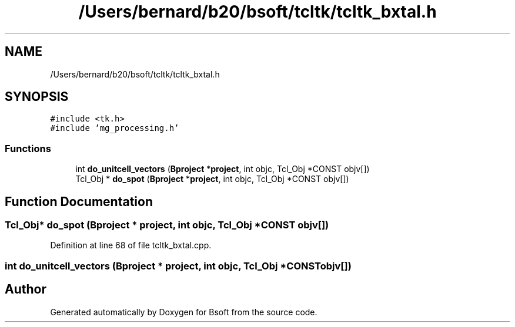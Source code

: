 .TH "/Users/bernard/b20/bsoft/tcltk/tcltk_bxtal.h" 3 "Wed Sep 1 2021" "Version 2.1.0" "Bsoft" \" -*- nroff -*-
.ad l
.nh
.SH NAME
/Users/bernard/b20/bsoft/tcltk/tcltk_bxtal.h
.SH SYNOPSIS
.br
.PP
\fC#include <tk\&.h>\fP
.br
\fC#include 'mg_processing\&.h'\fP
.br

.SS "Functions"

.in +1c
.ti -1c
.RI "int \fBdo_unitcell_vectors\fP (\fBBproject\fP *\fBproject\fP, int objc, Tcl_Obj *CONST objv[])"
.br
.ti -1c
.RI "Tcl_Obj * \fBdo_spot\fP (\fBBproject\fP *\fBproject\fP, int objc, Tcl_Obj *CONST objv[])"
.br
.in -1c
.SH "Function Documentation"
.PP 
.SS "Tcl_Obj* do_spot (\fBBproject\fP * project, int objc, Tcl_Obj *CONST objv[])"

.PP
Definition at line 68 of file tcltk_bxtal\&.cpp\&.
.SS "int do_unitcell_vectors (\fBBproject\fP * project, int objc, Tcl_Obj *CONST objv[])"

.SH "Author"
.PP 
Generated automatically by Doxygen for Bsoft from the source code\&.
